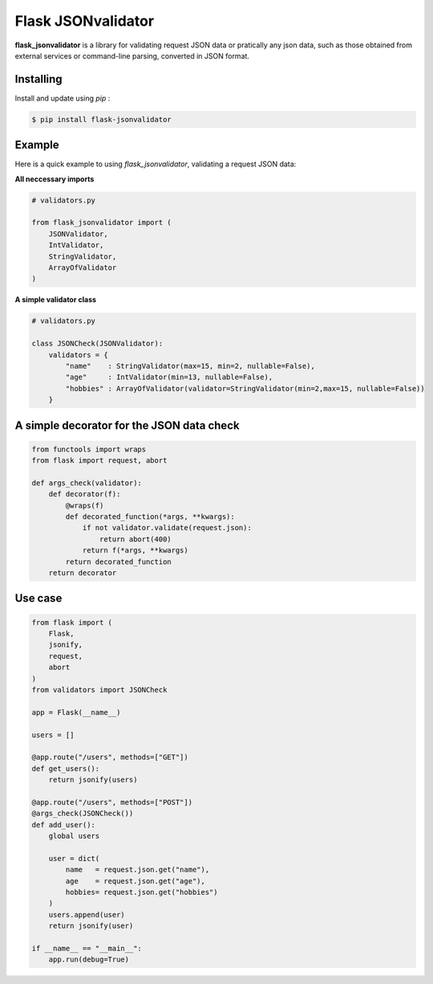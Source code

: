 Flask JSONvalidator
====

**flask_jsonvalidator** is a library for validating request JSON data or pratically any json data, such as those obtained from external services or command-line parsing, converted in JSON format.

Installing
----------
Install and update using `pip` :

.. code-block:: text

    $ pip install flask-jsonvalidator

..
Example
-------
Here is a quick example to using `flask_jsonvalidator`, validating a request JSON data:\

**All neccessary imports**

.. code-block:: python
    
    # validators.py
    
    from flask_jsonvalidator import (
        JSONValidator,
        IntValidator,
        StringValidator,
        ArrayOfValidator
    )

**A simple validator class**

.. code-block:: python

    # validators.py

    class JSONCheck(JSONValidator):
        validators = {
            "name"    : StringValidator(max=15, min=2, nullable=False),
            "age"     : IntValidator(min=13, nullable=False),
            "hobbies" : ArrayOfValidator(validator=StringValidator(min=2,max=15, nullable=False))
        }

A simple decorator for the JSON data check 
------------------------------------------
.. code-block:: python

    from functools import wraps
    from flask import request, abort

    def args_check(validator):
        def decorator(f):
            @wraps(f)
            def decorated_function(*args, **kwargs):
                if not validator.validate(request.json):
                    return abort(400)
                return f(*args, **kwargs)
            return decorated_function
        return decorator

Use case
--------
.. code-block:: python

    from flask import (
        Flask, 
        jsonify, 
        request, 
        abort
    )
    from validators import JSONCheck

    app = Flask(__name__)

    users = []

    @app.route("/users", methods=["GET"])
    def get_users():
        return jsonify(users)

    @app.route("/users", methods=["POST"])
    @args_check(JSONCheck())
    def add_user():
        global users

        user = dict(
            name   = request.json.get("name"),
            age    = request.json.get("age"),
            hobbies= request.json.get("hobbies")
        )
        users.append(user)
        return jsonify(user)

    if __name__ == "__main__":
        app.run(debug=True)

